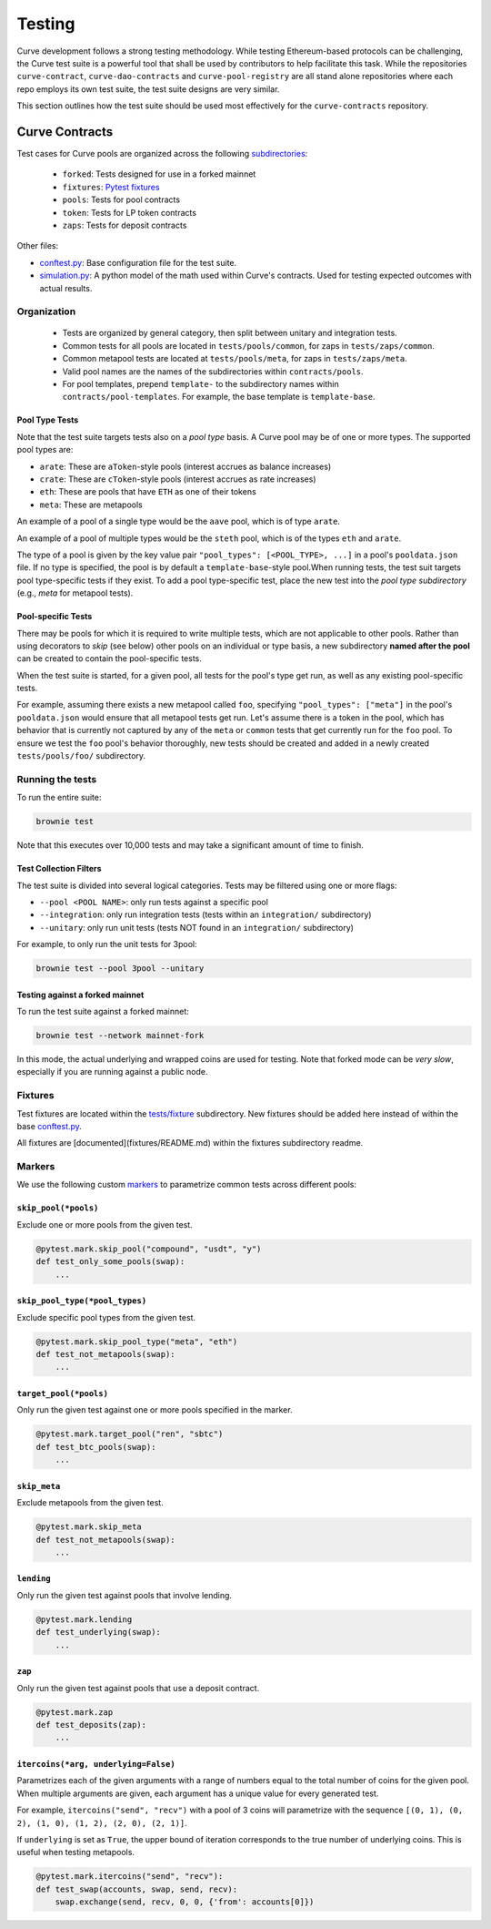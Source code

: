 .. _guide-testing.rst:

=======
Testing
=======

Curve development follows a strong testing methodology. While testing Ethereum-based protocols can be challenging, the Curve test suite is a powerful tool that shall be used by contributors to help facilitate this task. While the repositories ``curve-contract``, ``curve-dao-contracts`` and ``curve-pool-registry`` are all stand alone repositories where each repo employs its own test suite, the test suite designs are very similar.

This section outlines how the test suite should be used most effectively for the ``curve-contracts`` repository.

Curve Contracts
===============

Test cases for Curve pools are organized across the following `subdirectories <https://github.com/curvefi/curve-contract/tree/master/tests>`_:

    * ``forked``: Tests designed for use in a forked mainnet
    * ``fixtures``: `Pytest fixtures <https://docs.pytest.org/en/latest/fixture.html>`_
    * ``pools``: Tests for pool contracts
    * ``token``: Tests for LP token contracts
    * ``zaps``: Tests for deposit contracts

Other files:

* `conftest.py <https://github.com/curvefi/curve-contract/blob/master/tests/conftest.py>`_: Base configuration file for the test suite.
* `simulation.py <https://github.com/curvefi/curve-contract/blob/master/tests/simulation.py>`_: A python model of the math used within Curve's contracts. Used for testing expected outcomes with actual results.

Organization
------------

    * Tests are organized by general category, then split between unitary and integration tests.
    * Common tests for all pools are located in ``tests/pools/common``, for zaps in ``tests/zaps/common``.
    * Common metapool tests are located at ``tests/pools/meta``, for zaps in ``tests/zaps/meta``.
    * Valid pool names are the names of the subdirectories within ``contracts/pools``.
    * For pool templates, prepend ``template-`` to the subdirectory names within ``contracts/pool-templates``. For example, the base template is ``template-base``.

Pool Type Tests
***************

Note that the test suite targets tests also on a *pool type* basis. A Curve pool may be of one or more types. The supported pool types are:

* ``arate``: These are ``aToken``-style pools (interest accrues as balance increases)
* ``crate``: These are ``cToken``-style pools (interest accrues as rate increases)
* ``eth``: These are pools that have ``ETH`` as one of their tokens
* ``meta``: These are metapools

An example of a pool of a single type would be the ``aave`` pool, which is of type ``arate``.

An example of a pool of multiple types would be the ``steth`` pool, which is of the types ``eth`` and ``arate``.


The type of a pool is given by the key value pair ``"pool_types": [<POOL_TYPE>, ...]`` in a pool's ``pooldata.json`` file. If no type is specified, the pool is by default a ``template-base``-style pool.When running tests, the test suit targets pool type-specific tests if they exist. To add a pool type-specific test, place the new test into the *pool type subdirectory* (e.g., `meta` for metapool tests).

Pool-specific Tests
*******************

There may be pools for which it is required to write multiple tests, which are not applicable to other pools. Rather than using decorators to *skip* (see below) other pools on an individual or type basis, a new subdirectory **named after the pool** can be created to contain the pool-specific tests.

When the test suite is started, for a given pool, all tests for the pool's type get run, as well as any existing pool-specific tests.

For example, assuming there exists a new metapool called ``foo``, specifying ``"pool_types": ["meta"]`` in the pool's ``pooldata.json`` would ensure that all metapool tests get run. Let's assume there is a token in the pool, which has behavior that is currently not captured by any of the ``meta`` or ``common`` tests that get currently run for the ``foo`` pool. To ensure we test the ``foo`` pool's behavior thoroughly, new tests should be created and added in a newly created ``tests/pools/foo/`` subdirectory.


Running the tests
-----------------

To run the entire suite:

.. code-block:: bash

    brownie test

Note that this executes over 10,000 tests and may take a significant amount of time to finish.

Test Collection Filters
***********************

The test suite is divided into several logical categories. Tests may be filtered using one or more flags:

* ``--pool <POOL NAME>``: only run tests against a specific pool
* ``--integration``: only run integration tests (tests within an ``integration/`` subdirectory)
* ``--unitary``: only run unit tests (tests NOT found in an ``integration/`` subdirectory)

For example, to only run the unit tests for 3pool:

.. code-block:: bash

    brownie test --pool 3pool --unitary

Testing against a forked mainnet
********************************

To run the test suite against a forked mainnet:

.. code-block:: bash

    brownie test --network mainnet-fork

In this mode, the actual underlying and wrapped coins are used for testing. Note that forked mode can be *very slow*, especially if you are running against a public node.

Fixtures
--------

Test fixtures are located within the `tests/fixture <https://github.com/curvefi/curve-contract/tree/master/tests/fixtures>`_ subdirectory. New fixtures should be added here instead of within the base `conftest.py <https://github.com/curvefi/curve-contract/blob/master/tests/conftest.py>`_.

All fixtures are [documented](fixtures/README.md) within the fixtures subdirectory readme.

Markers
-------

We use the following custom `markers <https://docs.pytest.org/en/stable/example/markers.html>`_ to parametrize common tests across different pools:

``skip_pool(*pools)``
*********************

Exclude one or more pools from the given test.

.. code-block:: python

    @pytest.mark.skip_pool("compound", "usdt", "y")
    def test_only_some_pools(swap):
        ...


``skip_pool_type(*pool_types)``
*******************************

Exclude specific pool types from the given test.

.. code-block:: python

    @pytest.mark.skip_pool_type("meta", "eth")
    def test_not_metapools(swap):
        ...


``target_pool(*pools)``
***********************

Only run the given test against one or more pools specified in the marker.

.. code-block:: python

    @pytest.mark.target_pool("ren", "sbtc")
    def test_btc_pools(swap):
        ...


``skip_meta``
*************

Exclude metapools from the given test.

.. code-block:: python

    @pytest.mark.skip_meta
    def test_not_metapools(swap):
        ...

``lending``
***********

Only run the given test against pools that involve lending.

.. code-block:: python

    @pytest.mark.lending
    def test_underlying(swap):
        ...

``zap``
*******

Only run the given test against pools that use a deposit contract.

.. code-block:: python

    @pytest.mark.zap
    def test_deposits(zap):
        ...

``itercoins(*arg, underlying=False)``
*************************************

Parametrizes each of the given arguments with a range of numbers equal to the total number of coins for the given pool. When multiple arguments are given, each argument has a unique value for every generated test.

For example, ``itercoins("send", "recv")`` with a pool of 3 coins will parametrize with the sequence ``[(0, 1), (0, 2), (1, 0), (1, 2), (2, 0), (2, 1)]``.

If ``underlying`` is set as ``True``, the upper bound of iteration corresponds to the true number of underlying coins. This is useful when testing metapools.

.. code-block:: python

    @pytest.mark.itercoins("send", "recv"):
    def test_swap(accounts, swap, send, recv):
        swap.exchange(send, recv, 0, 0, {'from': accounts[0]})
